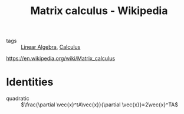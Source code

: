 #+title: Matrix calculus - Wikipedia
#+roam_key: https://en.wikipedia.org/wiki/Matrix_calculus
- tags :: [[file:20200429185809-linear_algebra.org][Linear Algebra]], [[file:20210301094534-calculus.org][Calculus]]

https://en.wikipedia.org/wiki/Matrix_calculus

* Identities
  - quadratic :: $\frac{\partial \vec{x}^tA\vec{x}}{\partial \vec{x}}=2\vec{x}^TA$
